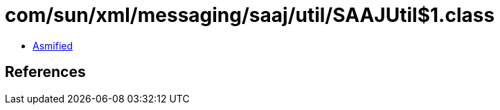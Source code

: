 = com/sun/xml/messaging/saaj/util/SAAJUtil$1.class

 - link:SAAJUtil$1-asmified.java[Asmified]

== References


